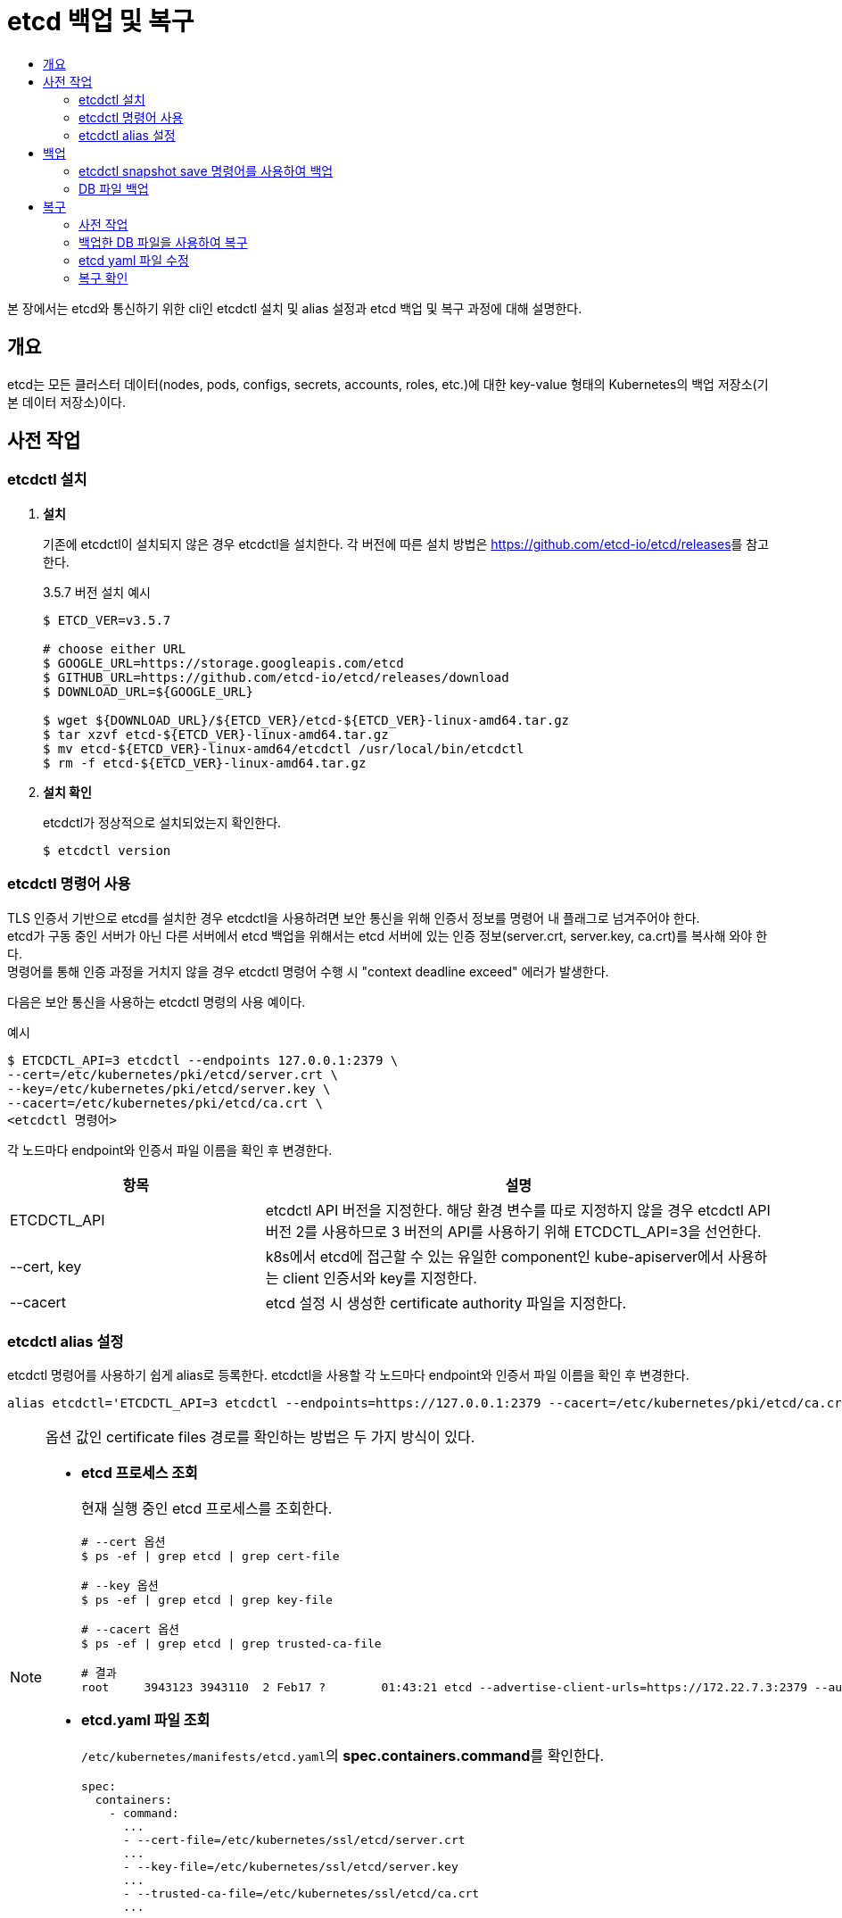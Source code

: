 = etcd 백업 및 복구
:toc:
:toc-title:

본 장에서는 etcd와 통신하기 위한 cli인 etcdctl 설치 및 alias 설정과 etcd 백업 및 복구 과정에 대해 설명한다.

== 개요

etcd는 모든 클러스터 데이터(nodes, pods, configs, secrets, accounts, roles, etc.)에 대한 key-value 형태의 Kubernetes의 백업 저장소(기본 데이터 저장소)이다.


== 사전 작업

=== etcdctl 설치
. *설치*
+
기존에 etcdctl이 설치되지 않은 경우 etcdctl을 설치한다. 각 버전에 따른 설치 방법은 link:https://github.com/etcd-io/etcd/releases[]를 참고한다.
+
.3.5.7 버전 설치 예시
----
$ ETCD_VER=v3.5.7

# choose either URL
$ GOOGLE_URL=https://storage.googleapis.com/etcd
$ GITHUB_URL=https://github.com/etcd-io/etcd/releases/download
$ DOWNLOAD_URL=${GOOGLE_URL}

$ wget ${DOWNLOAD_URL}/${ETCD_VER}/etcd-${ETCD_VER}-linux-amd64.tar.gz
$ tar xzvf etcd-${ETCD_VER}-linux-amd64.tar.gz
$ mv etcd-${ETCD_VER}-linux-amd64/etcdctl /usr/local/bin/etcdctl
$ rm -f etcd-${ETCD_VER}-linux-amd64.tar.gz
----

. *설치 확인*
+
etcdctl가 정상적으로 설치되었는지 확인한다.
+
----
$ etcdctl version
----

=== etcdctl 명령어 사용

TLS 인증서 기반으로 etcd를 설치한 경우 etcdctl을 사용하려면 보안 통신을 위해 인증서 정보를 명령어 내 플래그로 넘겨주어야 한다. +
etcd가 구동 중인 서버가 아닌 다른 서버에서 etcd 백업을 위해서는 etcd 서버에 있는 인증 정보(server.crt, server.key, ca.crt)를 복사해 와야 한다. +
명령어를 통해 인증 과정을 거치지 않을 경우 etcdctl 명령어 수행 시 "context deadline exceed" 에러가 발생한다.

다음은 보안 통신을 사용하는 etcdctl 명령의 사용 예이다.

.예시
----
$ ETCDCTL_API=3 etcdctl --endpoints 127.0.0.1:2379 \
--cert=/etc/kubernetes/pki/etcd/server.crt \
--key=/etc/kubernetes/pki/etcd/server.key \
--cacert=/etc/kubernetes/pki/etcd/ca.crt \
<etcdctl 명령어>
----
각 노드마다 endpoint와 인증서 파일 이름을 확인 후 변경한다.
[width="100%",options="header", cols="1,2"]
|====================
|항목|설명
|ETCDCTL_API|etcdctl API 버전을 지정한다. 해당 환경 변수를 따로 지정하지 않을 경우 etcdctl API 버전 2를 사용하므로 3 버전의 API를 사용하기 위해 ETCDCTL_API=3을 선언한다.
|--cert, key|k8s에서 etcd에 접근할 수 있는 유일한 component인 kube-apiserver에서 사용하는 client 인증서와 key를 지정한다.
|--cacert|etcd 설정 시 생성한 certificate authority 파일을 지정한다.
|====================

=== etcdctl alias 설정
etcdctl 명령어를 사용하기 쉽게 alias로 등록한다. etcdctl을 사용할 각 노드마다 endpoint와 인증서 파일 이름을 확인 후 변경한다.
----
alias etcdctl='ETCDCTL_API=3 etcdctl --endpoints=https://127.0.0.1:2379 --cacert=/etc/kubernetes/pki/etcd/ca.crt --cert=/etc/kubernetes/pki/etcd/server.crt --key=/etc/kubernetes/pki/etcd/server.key'
----

[NOTE]
====
옵션 값인 certificate files 경로를 확인하는 방법은 두 가지 방식이 있다.

* *etcd 프로세스 조회*
+
현재 실행 중인 etcd 프로세스를 조회한다.
+
----
# --cert 옵션
$ ps -ef | grep etcd | grep cert-file

# --key 옵션
$ ps -ef | grep etcd | grep key-file

# --cacert 옵션
$ ps -ef | grep etcd | grep trusted-ca-file

# 결과
root     3943123 3943110  2 Feb17 ?        01:43:21 etcd --advertise-client-urls=https://172.22.7.3:2379 --auto-compaction-retention=8 --cert-file=/etc/kubernetes/ssl/etcd/server.crt --client-cert-auth=true --data-dir=/var/lib/etcd --election-timeout=5000 --experimental-initial-corrupt-check=true --experimental-watch-progress-notify-interval=5s --heartbeat-interval=250 --initial-advertise-peer-urls=https://172.22.7.3:2380 --initial-cluster=master1=https://172.22.7.3:2380 --key-file=/etc/kubernetes/ssl/etcd/server.key --listen-client-urls=https://127.0.0.1:2379,https://172.22.7.3:2379 --listen-metrics-urls=http://127.0.0.1:2381,http://172.22.7.3:2381 --listen-peer-urls=https://172.22.7.3:2380 --metrics=basic --name=master1 --peer-cert-file=/etc/kubernetes/ssl/etcd/peer.crt --peer-client-cert-auth=true --peer-key-file=/etc/kubernetes/ssl/etcd/peer.key --peer-trusted-ca-file=/etc/kubernetes/ssl/etcd/ca.crt --snapshot-count=10000 --trusted-ca-file=/etc/kubernetes/ssl/etcd/ca.crt
----
* *etcd.yaml 파일 조회*
+
``/etc/kubernetes/manifests/etcd.yaml``의 **spec.containers.command**를 확인한다.
+
----
spec:
  containers:
    - command:
      ...
      - --cert-file=/etc/kubernetes/ssl/etcd/server.crt
      ...
      - --key-file=/etc/kubernetes/ssl/etcd/server.key
      ...
      - --trusted-ca-file=/etc/kubernetes/ssl/etcd/ca.crt
      ...
----
====

== 백업

etcd 클러스터 데이터를 주기적으로 백업하는 것을 권장한다. 스냅샷을 생성해도 etcd 멤버의 성능에 영향을 미치지 않는다. + 
클러스터 복원 시 모든 멤버는 **동일한 스냅샷을 사용하여 복원**해야 하므로, 복원을 위해 스냅샷을 생성할 경우 하나의 스냅샷 DB 파일만 있으면 된다.

=== etcdctl snapshot save 명령어를 사용하여 백업
현재 etcd 프로세스를 사용하는 활성 멤버에서 etcd API를 사용하여 스냅샷을 생성한다. +
해당 방법을 통해 만들어진 DB 파일은 무결성 해시(hash)를 포함하고 있어 추후 `etcdctl snapshot restore` 명령으로 복구할 때 파일이 변조되었는지 무결성을 선택적으로 확인 가능하다.

. *스냅샷 생성*
+
`etcdctl snapshot save` 명령을 사용하여 스냅샷을 생성한다.
+
.실행 방법
----
$ etcdctl snapshot save [백업 파일 이름(스냅샷 파일 경로 포함)]
----
+
.예시
----
# etcdctl snapshot save snapshot.db

{"level":"info","ts":"2023-02-20T16:20:23.698+0900","caller":"snapshot/v3_snapshot.go:65","msg":"created temporary db file","path":"/root/snapshot.db.part"}
{"level":"info","ts":"2023-02-20T16:20:23.711+0900","logger":"client","caller":"v3@v3.5.7/maintenance.go:212","msg":"opened snapshot stream; downloading"}
{"level":"info","ts":"2023-02-20T16:20:23.711+0900","caller":"snapshot/v3_snapshot.go:73","msg":"fetching snapshot","endpoint":"https://127.0.0.1:2379"}
{"level":"info","ts":"2023-02-20T16:20:47.269+0900","logger":"client","caller":"v3@v3.5.7/maintenance.go:220","msg":"completed snapshot read; closing"}
{"level":"info","ts":"2023-02-20T16:20:47.426+0900","caller":"snapshot/v3_snapshot.go:88","msg":"fetched snapshot","endpoint":"https://127.0.0.1:2379","size":"643 MB","took":"23 seconds ago"}
{"level":"info","ts":"2023-02-20T16:20:47.426+0900","caller":"snapshot/v3_snapshot.go:97","msg":"saved","path":"/root/snapshot.db"}
Snapshot saved at /root/snapshot.db
----
+
NOTE: 백업 파일 이름을 ``etcd-date +%Y%m%d_%H%M%S``로 설정하면 'etcd-20230220_160848'와 같이 생성 날짜와 시간으로 파일 이름이 생성된다.

. *생성한 스냅샷 확인*
+
스냅샷 파일 경로에서 파일 목록을 조회하여 스냅샷 파일이 생성되어 있는지 확인한다.
+
----
$ ls -al
-rw------- 1 root   root  643133472 Feb 20 16:20 snapshot.db
----
+
이후 조회된 스냅샷 파일의 상태를 확인한다.
+
.실행 방법
----
$ etcdctl snapshot status [백업 파일 이름(스냅샷 파일 경로 포함)] --write-out=table
----
+
.예시
----
# etcdctl snapshot status snapshot.db --write-out=table

+----------+------------+------------+------------+
|   HASH   |  REVISION  | TOTAL KEYS | TOTAL SIZE |
+----------+------------+------------+------------+
| 21efa0a0 | 1179686689 |      18946 |     643 MB |
+----------+------------+------------+------------+
----

=== DB 파일 백업
etcd 데이터 파일 경로(data dir)에 존재하는 DB 파일을 복사하여 DB 파일을 백업한다. 현재 etcd 프로세스를 사용하는 활성 멤버가 없을 경우 사용한다. +
해당 방법을 통해 만들어진 DB 파일은 무결성 해시(hash)를 포함하고 있지 않아 추후 `etcdctl snapshot restore` 명령으로 복구할 때 `--skip-hash-check` 옵션을 추가하여 복구를 진행해야 하므로, `etcdctl snapshot save` 명령을 사용하여 스냅샷을 생성하는 것을 권장한다.

. *member/snap/db 파일 복사*
+
.실행 방법
----
$ cp [etcd 데이터 파일 경로]/member/snap/db [백업 파일 이름(스냅샷 파일 경로 포함)]
----
+
.예시
----
# cp /var/lib/etcd/member/snap/db ~/snapshot.db
----
+
[NOTE]
====
etcd의 데이터 파일 경로를 확인하는 방법은 두 가지 방식이 있다.

* *etcd 프로세스 조회*
+
현재 실행 중인 etcd 프로세스를 조회한다.
+
----
$ ps -ef | grep etcd | grep data-dir

# 결과
root     17716 17703 14 Jan25 ?        3-22:03:52 etcd --advertise-client-urls=https://172.21.4.2:2379 --auto-compaction-retention=8 --cert-file=/etc/kubernetes/ssl/etcd/server.crt --client-cert-auth=true --data-dir=/var/lib/etcd --election-timeout=5000 --heartbeat-interval=250 --initial-advertise-peer-urls=https://172.21.4.2:2380 --initial-cluster=master1=https://172.21.4.2:2380 --key-file=/etc/kubernetes/ssl/etcd/server.key --listen-client-urls=https://127.0.0.1:2379,https://172.21.4.2:2379 --listen-metrics-urls=http://127.0.0.1:2381,http://172.21.4.2:2381 --listen-peer-urls=https://172.21.4.2:2380 --metrics=basic --name=master1 --peer-cert-file=/etc/kubernetes/ssl/etcd/peer.crt --peer-client-cert-auth=true --peer-key-file=/etc/kubernetes/ssl/etcd/peer.key --peer-trusted-ca-file=/etc/kubernetes/ssl/etcd/ca.crt --snapshot-count=10000 --trusted-ca-file=/etc/kubernetes/ssl/etcd/ca.crt
----
* *etcd.yaml 파일 조회*
+
``/etc/kubernetes/manifests/etcd.yaml``의 **spec.containers.command**를 확인한다.
+
----
spec:
  containers:
    - command:
        ...
        - --data-dir=/var/lib/etcd
----
====

. *생성한 DB 백업 파일 확인*
+
DB 파일을 복사한 경로에서 파일 목록을 조회하여 확인한다.
+
----
$ ls -al
-rw------- 1 root   root  643133472 Feb 20 16:20 snapshot.db
----

== 복구

etcd 복구란 스냅샷을 생성했던 시점으로 다시 되돌리겠다는 것을 의미한다. +
클러스터를 복구하려면 하나의 etcd 스냅샷 DB 파일이 필요하며 **모든 멤버는 동일한 스냅샷을 사용**하여 복원해야 한다.

etcd 복구는 "백업한 DB 파일을 사용하여 복구" → "etcd yaml 파일 수정" → "복구 확인" 순으로 진행한다. *단, data-dir를 변경하지 않는 경우 "etcd yaml 파일 수정" 과정은 생략한다.*

=== 사전 작업
==== 단일 control plain 구성 (Master 1대)
기존 etcd 데이터 파일 경로를 삭제한다.
----
$ mv /var/lib/etcd /var/lib/etcd-old
$ mkdir /var/lib/etcd
----

==== 다중 control plain 구성 (Master 2대 이상)

. *모든 etcd 노드에 스냅샷 복사*
+
모든 etcd 노드는 **동일한 스냅샷을 사용**하여 복구해야 하므로 모든 etcd 노드에 스냅샷을 복사한다. +
+
.예시
----
$ scp snapshot.db root@172.21.4.3:/root
----

. *모든 etcd 노드에서 기존 etcd 데이터 파일 경로 삭제*
+
----
$ mv /var/lib/etcd /var/lib/etcd-old
$ mkdir /var/lib/etcd
----
    
=== 백업한 DB 파일을 사용하여 복구

==== 단일 control plain 구성 (Master 1대)
.실행 방법
----
$ etcdctl snapshot restore [백업 파일 이름(스냅샷 파일 경로 포함)] \
--name=[호스트 이름] \
--data-dir=/var/lib/etcd \
--initial-cluster=[호스트 이름]=https://[호스트 IP 주소]:2380 \
--initial-advertise-peer-urls=https://[호스트 IP 주소]:2380 \
----

.예시
----
$ etcdctl snapshot restore snapshot.db \
--name=master1 \
--data-dir=/var/lib/etcd \
--initial-cluster=master1=https://172.21.4.1:2380 \
--initial-advertise-peer-urls=https://172.21.4.1:2380 \
----
* initial-cluster 값으로 member 정보를 덮어쓴다.
* 테스트 등의 목적으로 여러 개의 클러스터를 가동하는 경우 클러스터를 구분하기 위해 각 클러스터에 고유한 값인 `--initial-cluster-token=<etcd-cluster-name>` 옵션을 사용해야 한다.
* `etcdctl snapshot save` 명령을 통해 스냅샷을 생성한 것이 아니라, DB 파일을 복사하여 백업한 파일을 통해 복구를 진행할 경우 무결성 해시(hash)를 포함하고 있지 않아 `--skip-hash-check` 옵션을 추가해야 한다.

==== 다중 control plain 구성 (Master 2대 이상)
etcd cluster로 구성한 경우 모든 etcd node에서 동일한 작업을 수행해야 한다.

.실행 방법
----
$ etcdctl snapshot restore [백업 파일 이름(스냅샷 파일 경로 포함)] \
--name [호스트1 이름] \
--data-dir [etcd 데이터 파일 경로] \
--initial-cluster [호스트1 이름]=https://[호스트1 IP 주소]:2380,[호스트2 이름]=https://[호스트2 IP 주소]:2380,[호스트3 이름]=https://[호스트3 IP 주소]:2380 \
--initial-advertise-peer-urls https://[호스트1 IP 주소]:2380

$ etcdctl snapshot restore [백업 파일 이름(스냅샷 파일 경로 포함)] \
--name [호스트2 이름] \
--data-dir [etcd 데이터 파일 경로] \
--initial-cluster [호스트1 이름]=https://[호스트1 IP 주소]:2380,[호스트2 이름]=https://[호스트2 IP 주소]:2380,[호스트3 이름]=https://[호스트3 IP 주소]:2380 \
--initial-advertise-peer-urls https://[호스트2 IP 주소]:2380

$ etcdctl snapshot restore [백업 파일 이름(스냅샷 파일 경로 포함)] \
--name [호스트3 이름] \
--data-dir [etcd 데이터 파일 경로] \
--initial-cluster [호스트1 이름]=https://[호스트1 IP 주소]:2380,[호스트2 이름]=https://[호스트2 IP 주소]:2380,[호스트3 이름]=https://[호스트3 IP 주소]:2380 \
--initial-advertise-peer-urls https://[호스트3 IP 주소]:2380
----
.예시
----
* master1 복구
$ etcdctl snapshot restore snapshot.db \
--name master1 \
--data-dir /var/lib/etcd \
--initial-cluster master1=https://172.21.4.2:2380,master2=https://172.21.4.3:2380,master3=https://172.21.4.4:2380 \
--initial-advertise-peer-urls=https://172.21.4.2:2380

* master2 복구
$ etcdctl snapshot restore snapshot.db \
--name master2 \
--data-dir /var/lib/etcd \
--initial-cluster master1=https://172.21.4.2:2380,master2=https://172.21.4.3:2380,master3=https://172.21.4.4:2380 \
--initial-advertise-peer-urls=https://172.21.4.3:2380

* master3 복구
$ etcdctl snapshot restore snapshot.db \
--name master3 \
--data-dir /var/lib/etcd \
--initial-cluster master1=https://172.21.4.2:2380,master2=https://172.21.4.3:2380,master3=https://172.21.4.4:2380 \
--initial-advertise-peer-urls=https://172.21.4.4:2380
----
* --data-dir : 백업된 파일을 복구한 후 생성되는 데이터 파일의 위치이다. 기존 data-dir가 아닌 다른 위치로 변경한 경우 복구 후 etcd yaml에서 data-dir 값을 변경해야 한다.
* initial-cluster 값으로 member 정보를 덮어쓴다.
* 테스트 등의 목적으로 여러 개의 클러스터를 가동하는 경우 클러스터를 구분하기 위해 각 클러스터에 고유한 값인 `--initial-cluster-token=<etcd-cluster-name>` 옵션을 사용해야 한다.
* `etcdctl snapshot save` 명령을 통해 스냅샷을 생성한 것이 아니라, DB 파일을 복사하여 백업한 파일을 통해 복구를 진행할 경우, 무결성 해시(hash)를 포함하고 있지 않아 `--skip-hash-check` 옵션을 추가해야 한다.

[NOTE]
====
옵션 값을 확인하는 방법은 두 가지 방식이 있다.

* *etcd 프로세스 조회*
+
현재 실행 중인 etcd 프로세스를 조회한다.
+
----
$ ps -ef | grep etcd

# 결과
root     17716 17703 14 Jan25 ?        3-17:53:25 etcd --advertise-client-urls=https://172.21.4.2:2379 --auto-compaction-retention=8 --cert-file=/etc/kubernetes/ssl/etcd/server.crt --client-cert-auth=true --data-dir=/var/lib/etcd --election-timeout=5000 --heartbeat-interval=250 --initial-advertise-peer-urls=https://172.21.4.2:2380 --initial-cluster=master1=https://172.21.4.2:2380 --key-file=/etc/kubernetes/ssl/etcd/server.key --listen-client-urls=https://127.0.0.1:2379,https://172.21.4.2:2379 --listen-metrics-urls=http://127.0.0.1:2381,http://172.21.4.2:2381 --listen-peer-urls=https://172.21.4.2:2380 --metrics=basic --name=master1 --peer-cert-file=/etc/kubernetes/ssl/etcd/peer.crt --peer-client-cert-auth=true --peer-key-file=/etc/kubernetes/ssl/etcd/peer.key --peer-trusted-ca-file=/etc/kubernetes/ssl/etcd/ca.crt --snapshot-count=10000 --trusted-ca-file=/etc/kubernetes/ssl/etcd/ca.crt
----
* *etcd.yaml 파일 조회*
+
``/etc/kubernetes/manifests/etcd.yaml``의 **spec.containers.command**를 확인한다.
+
----
spec:
  containers:
    - command:
        ...
        - --data-dir=/var/lib/etcd
        - --initial-advertise-peer-urls=https://172.21.4.2:2380
        - --initial-cluster=master1=https://172.21.4.2:2380
        ...
        - --name=hc5-master1
----
====


=== etcd yaml 파일 수정

etcd pod를 생성하는 yaml 파일을 수정하여 etcd의 데이터 파일 디렉터리를 변경한다. 다중 control plain 구성(Master 2대 이상)일 경우에는 모든 노드에서 변경한다. +
yaml 파일을 변경하여 저장하면 etcd pod가 static pod인 관계로 etcd pod를 자동으로 다시 재생성하게 되며, 이때 데이터 파일이 있는 디렉터리는 변경한 디렉터리를 바라보게 된다.

.예시
----
$ vim /etc/kubernetes/manifests/etcd.yaml

# 예시 (etcdctl snapshot restore 명령에서 --data-dir /var/lib/etcd-backup으로 수행한 경우)
// 기존 spec.containers.command의 data-dir
spec:
  containers:
  - command:
    ...
    - --data-dir=/var/lib/etcd

// 아래와 같이 변경
spec:
  containers:
  - command:
    ...
    - --data-dir=/var/lib/etcd-backup
----

=== 복구 확인
. 기존의 etcd pod가 죽고 다시 생성되는지 확인한다.

. etcd member list를 조회한다.
+
----
$ etcdctl member list -w table
----

. kube-system이 정상화되지 않을 경우 kubelet 재시작 및 etcd와 k8s-api-server log를 확인한다.
